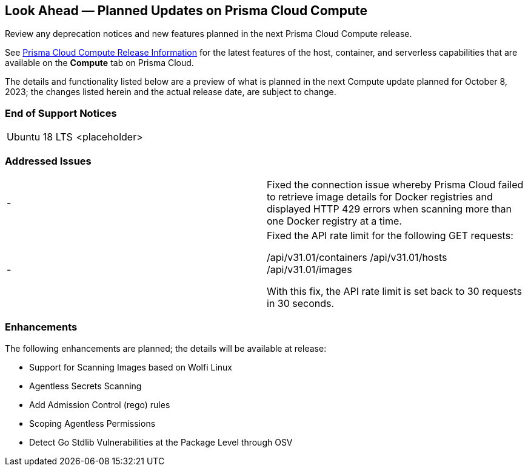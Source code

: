 [#idbcabf073-287c-4563-9c1f-382e65422ff9]
== Look Ahead — Planned Updates on Prisma Cloud Compute

Review any deprecation notices and new features planned in the next Prisma Cloud Compute release.

See xref:prisma-cloud-compute-release-information.adoc#id79d9af81-3080-471d-9cd1-afe25c775be3[Prisma Cloud Compute Release Information] for the latest features of the host, container, and serverless capabilities that are available on the *Compute* tab on Prisma Cloud.

//The latest release is 31.01.123 (September 10, 2023).

The details and functionality listed below are a preview of what is planned in the next Compute update planned for October 8, 2023; the changes listed herein and the actual release date, are subject to change.

//=== Defender Upgrade

// === Changes in Existing Behavior

// === Deprecation Notices

=== End of Support Notices

[cols="50%a,50%a"]
|===

//CWP-51558
|Ubuntu 18 LTS
|<placeholder>

|===

=== Addressed Issues

[cols="50%a,50%a"]
|===

|-
//CWP-51616
|Fixed the connection issue whereby Prisma Cloud failed to retrieve image details for Docker registries and displayed HTTP 429 errors when scanning more than one Docker registry at a time.

|-
//CWP-51942
|Fixed the API rate limit for the following GET requests:

/api/v31.01/containers
/api/v31.01/hosts
/api/v31.01/images

With this fix, the API rate limit is set back to 30 requests in 30 seconds.

|===

=== Enhancements

The following enhancements are planned; the details will be available at release:

//CWP-44646
* Support for Scanning Images based on Wolfi Linux
//CWP-51296
* Agentless Secrets Scanning
//CWP-48415
* Add Admission Control (rego) rules
//CWP-51010 and CWP-46188
* Scoping Agentless Permissions
//CWP-42824
* Detect Go Stdlib Vulnerabilities at the Package Level through OSV

